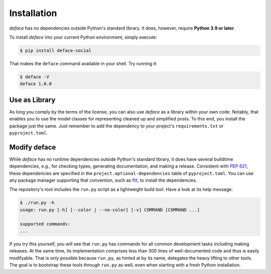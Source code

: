 Installation
============

*deface* has no dependencies outside Python's standard library. It does,
however, require **Python 3.9 or later**.

To install *deface* into your current Python environment, simply execute:

.. code-block:: shell

   $ pip install deface-social

That makes the ``deface`` command available in your shell. Try running it:

.. code-block:: shell

   $ deface -V
   deface 1.0.0


Use as Library
--------------

As long you comply by the terms of the license, you can also use *deface* as a
library within your own code. Notably, that enables you to use the model classes
for representing cleaned up and simplified posts. To this end, you install the
package just the same. Just remember to add the dependency to your project's
``requirements.txt`` or ``pyproject.toml``.


Modify deface
-------------

While *deface* has no runtime dependencies outside Python's standard library, it
does have several buildtime dependencies, e.g., for checking types, generating
documentation, and making a release. Consistent with `PEP 621
<https://www.python.org/dev/peps/pep-0621/>`_, these dependencies are specified
in the ``project.optional-dependencies`` table of ``pyproject.toml``. You can
use any package manager supporting that convention, such as `flit
<https://github.com/takluyver/flit>`_, to install the dependencies.

The repository's root includes the ``run.py`` script as a lightweight build
tool. Have a look at its help message:

.. code-block:: shell

   $ ./run.py -h
   usage: run.py [-h] [--color | --no-color] [-v] COMMAND [COMMAND ...]

   supported commands:
   ...

If you try this yourself, you will see that ``run.py`` has commands for all
common development tasks including making releases. At the same time, its
implementation comprises less than 300 lines of well-documented code and thus is
easily modifyable. That is only possible because ``run.py``, as hinted at by its
name, delegates the heavy lifting to other tools. The goal is to bootstrap these
tools through ``run.py`` as well, even when starting with a fresh Python
installation.
